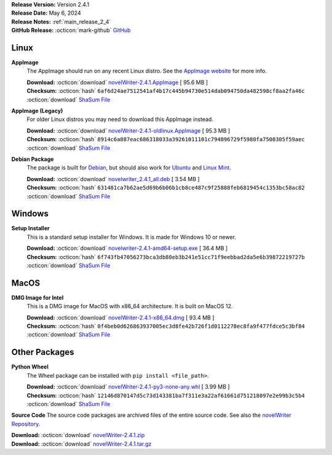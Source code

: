 .. _AppImage website: https://appimage.org/
.. _Ubuntu: https://ubuntu.com/
.. _Debian: https://www.debian.org/
.. _Linux Mint: https://linuxmint.com/
.. _novelWriter Repository: https://github.com/vkbo/novelWriter/

| **Release Version:** Version 2.4.1
| **Release Date:** May 6, 2024
| **Release Notes:** :ref:`main_release_2_4`
| **GitHub Release:** :octicon:`mark-github` `GitHub <https://github.com/vkbo/novelWriter/releases/tag/v2.4.1>`__

Linux
-----

**AppImage**
   The AppImage should run on any recent Linux distro. See the `AppImage website`_ for more info.

   | **Download:** :octicon:`download` `novelWriter-2.4.1.AppImage <https://github.com/vkbo/novelWriter/releases/download/v2.4.1/novelWriter-2.4.1.AppImage>`__ [ 95.6 MB ]
   | **Checksum:** :octicon:`hash` ``6af6d24ae7512541af4b17c445b94730e514dab094750da482598cf8aa2fa46c`` :octicon:`download` `ShaSum File <https://github.com/vkbo/novelWriter/releases/download/v2.4.1/novelWriter-2.4.1.AppImage.sha256>`__

**AppImage (Legacy)**
   For older Linux distros you may need to download this AppImage instead.

   | **Download:** :octicon:`download` `novelWriter-2.4.1-oldlinux.AppImage <https://github.com/vkbo/novelWriter/releases/download/v2.4.1/novelWriter-2.4.1-oldlinux.AppImage>`__ [ 95.3 MB ]
   | **Checksum:** :octicon:`hash` ``8914c6a887eac686318033a39261011101c794896729f5980fa7500305f59aec`` :octicon:`download` `ShaSum File <https://github.com/vkbo/novelWriter/releases/download/v2.4.1/novelWriter-2.4.1-oldlinux.AppImage.sha256>`__

**Debian Package**
   The package is built for Debian_, but should also work for Ubuntu_ and `Linux Mint`_.

   | **Download:** :octicon:`download` `novelwriter_2.4.1_all.deb <https://github.com/vkbo/novelWriter/releases/download/v2.4.1/novelwriter_2.4.1_all.deb>`__ [ 3.54 MB ]
   | **Checksum:** :octicon:`hash` ``631481ca7b62ae5d69b6b06b1cb8ce487c9f25888feb6819454c1353bc58ac82`` :octicon:`download` `ShaSum File <https://github.com/vkbo/novelWriter/releases/download/v2.4.1/novelwriter_2.4.1_all.deb.sha256>`__


Windows
-------

**Setup Installer**
   This is a standard setup installer for Windows. It is made for Windows 10 or newer.

   | **Download:** :octicon:`download` `novelwriter-2.4.1-amd64-setup.exe <https://github.com/vkbo/novelWriter/releases/download/v2.4.1/novelwriter-2.4.1-amd64-setup.exe>`__ [ 36.4 MB ]
   | **Checksum:** :octicon:`hash` ``6f743fb47056273bca3db80eb3b241e51cc71f9eebbad2da5e6b39872219727b`` :octicon:`download` `ShaSum File <https://github.com/vkbo/novelWriter/releases/download/v2.4.1/novelwriter-2.4.1-amd64-setup.exe.sha256>`__


MacOS
-----

**DMG Image for Intel**
   This is a DMG image for MacOS with x86_64 architecture. It is built on MacOS 12.

   | **Download:** :octicon:`download` `novelWriter-2.4.1-x86_64.dmg <https://github.com/vkbo/novelWriter/releases/download/v2.4.1/novelWriter-2.4.1-x86_64.dmg>`__ [ 93.4 MB ]
   | **Checksum:** :octicon:`hash` ``0f4beb0d626863937005ec3d8fe42b726f1d0112278ec8fa9f477fdce5c3bf84`` :octicon:`download` `ShaSum File <https://github.com/vkbo/novelWriter/releases/download/v2.4.1/novelWriter-2.4.1-x86_64.dmg.sha256>`__


Other Packages
--------------

**Python Wheel**
   The Wheel package can be installed with ``pip install <file_path>``.

   | **Download:** :octicon:`download` `novelWriter-2.4.1-py3-none-any.whl <https://github.com/vkbo/novelWriter/releases/download/v2.4.1/novelWriter-2.4.1-py3-none-any.whl>`__ [ 3.99 MB ]
   | **Checksum:** :octicon:`hash` ``12146d870147d5c73d143381ba7f311e3a22af61661d751218097e2e99b3c5b4`` :octicon:`download` `ShaSum File <https://github.com/vkbo/novelWriter/releases/download/v2.4.1/novelWriter-2.4.1-py3-none-any.whl.sha256>`__

**Source Code**
The source code packages are archived files of the entire source code. See also the `novelWriter Repository`_.

| **Download:** :octicon:`download` `novelWriter-2.4.1.zip <https://api.github.com/repos/vkbo/novelWriter/zipball/v2.4.1>`__
| **Download:** :octicon:`download` `novelWriter-2.4.1.tar.gz <https://api.github.com/repos/vkbo/novelWriter/tarball/v2.4.1>`__

